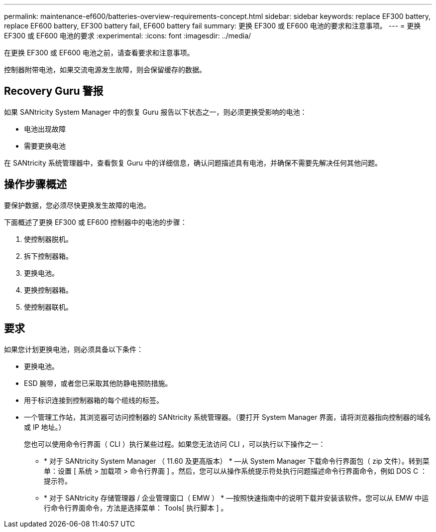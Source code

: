 ---
permalink: maintenance-ef600/batteries-overview-requirements-concept.html 
sidebar: sidebar 
keywords: replace EF300 battery, replace EF600 battery, EF300 battery fail, EF600 battery fail 
summary: 更换 EF300 或 EF600 电池的要求和注意事项。 
---
= 更换 EF300 或 EF600 电池的要求
:experimental: 
:icons: font
:imagesdir: ../media/


[role="lead"]
在更换 EF300 或 EF600 电池之前，请查看要求和注意事项。

控制器附带电池，如果交流电源发生故障，则会保留缓存的数据。



== Recovery Guru 警报

如果 SANtricity System Manager 中的恢复 Guru 报告以下状态之一，则必须更换受影响的电池：

* 电池出现故障
* 需要更换电池


在 SANtricity 系统管理器中，查看恢复 Guru 中的详细信息，确认问题描述具有电池，并确保不需要先解决任何其他问题。



== 操作步骤概述

要保护数据，您必须尽快更换发生故障的电池。

下面概述了更换 EF300 或 EF600 控制器中的电池的步骤：

. 使控制器脱机。
. 拆下控制器箱。
. 更换电池。
. 更换控制器箱。
. 使控制器联机。




== 要求

如果您计划更换电池，则必须具备以下条件：

* 更换电池。
* ESD 腕带，或者您已采取其他防静电预防措施。
* 用于标识连接到控制器箱的每个缆线的标签。
* 一个管理工作站，其浏览器可访问控制器的 SANtricity 系统管理器。（要打开 System Manager 界面，请将浏览器指向控制器的域名或 IP 地址。）
+
您也可以使用命令行界面（ CLI ）执行某些过程。如果您无法访问 CLI ，可以执行以下操作之一：

+
** * 对于 SANtricity System Manager （ 11.60 及更高版本） * —从 System Manager 下载命令行界面包（ zip 文件）。转到菜单：设置 [ 系统 > 加载项 > 命令行界面 ] 。然后，您可以从操作系统提示符处执行问题描述命令行界面命令，例如 DOS C ：提示符。
** * 对于 SANtricity 存储管理器 / 企业管理窗口（ EMW ） * —按照快速指南中的说明下载并安装该软件。您可以从 EMW 中运行命令行界面命令，方法是选择菜单： Tools[ 执行脚本 ] 。



